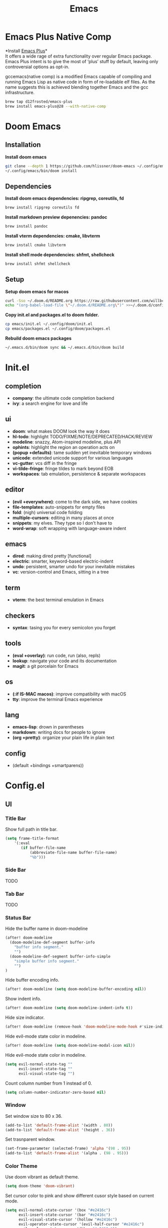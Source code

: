  #+TITLE: Emacs
* Emacs Plus Native Comp
*Install [[https://github.com/d12frosted/homebrew-emacs-plus][Emacs Plus]]*\\
It offers a wide rage of extra functionality over regular Emacs package. Emacs Plus intent is to give the most of ‘plus’ stuff by default, leaving only controversial options as opt-in.

gccemacs(native comp) is a modified Emacs capable of compiling and running Emacs Lisp as native code in form of re-loadable elf files. As the name suggests this is achieved blending together Emacs and the gcc infrastructure.
#+begin_src sh
brew tap d12frosted/emacs-plus
brew install emacs-plus@28 --with-native-comp
#+end_src

* Doom Emacs
** Installation
*Install doom emacs*
#+begin_src sh
git clone --depth 1 https://github.com/hlissner/doom-emacs ~/.config/emacs
~/.config/emacs/bin/doom install
#+end_src

** Dependencies
*Install doom emacs dependencies: ripgrep, coreutils, fd*
#+begin_src sh
brew install ripgrep coreutils fd
#+end_src

*Install markdown preview depenencies: pandoc*
#+begin_src sh
brew install pandoc
#+end_src

*Install vterm dependencies: cmake, libvterm*
#+begin_src sh
brew install cmake libvterm
#+end_src

*Install shell mode dependencies: shfmt, shellcheck*
#+begin_src sh
brew install shfmt shellcheck
#+end_src

** Setup
*Setup doom emacs for macos*
#+begin_src sh
curl -Sso ~/.doom.d/README.org https://raw.githubusercontent.com/willbchang/macos-emacs-doom.d/master/README.org
echo "(org-babel-load-file \"~/.doom.d/README.org\")" >>~/.doom.d/config.el
#+end_src

*Copy init.el and packages.el to doom folder.*
#+begin_src sh
cp emacs/init.el ~/.config/doom/init.el
cp emacs/packages.el ~/.config/doom/packages.el
#+end_src

*Rebuild doom emacs packages*
#+begin_src sh
~/.emacs.d/bin/doom sync && ~/.emacs.d/bin/doom build
#+end_src

* Init.el
** completion
- *company*: the ultimate code completion backend
- *ivy*: a search engine for love and life

** ui
- *doom*: what makes DOOM look the way it does
- *hl-todo*: highlight TODO/FIXME/NOTE/DEPRECATED/HACK/REVIEW
- *modeline*: snazzy, Atom-inspired modeline, plus API
- *ophints*: highlight the region an operation acts on
- *(popup +defaults)*: tame sudden yet inevitable temporary windows
- *unicode*: extended unicode support for various languages
- *vc-gutter*: vcs diff in the fringe
- *vi-tilde-fringe*: fringe tildes to mark beyond EOB
- *workspaces*: tab emulation, persistence & separate workspaces

** editor
- *(evil +everywhere)*: come to the dark side, we have cookies
- *file-templates*: auto-snippets for empty files
- *fold*: (nigh) universal code folding
- *multiple-cursors*: editing in many places at once
- *snippets*: my elves. They type so I don't have to
- *word-wrap*: soft wrapping with language-aware indent

** emacs
- *dired*: making dired pretty [functional]
- *electric*: smarter, keyword-based electric-indent
- *undo*: persistent, smarter undo for your inevitable mistakes
- *vc*: version-control and Emacs, sitting in a tree

** term
- *vterm*: the best terminal emulation in Emacs

** checkers
- *syntax*: tasing you for every semicolon you forget

** tools
- *(eval +overlay)*: run code, run (also, repls)
- *lookup*: navigate your code and its documentation
- *magit*: a git porcelain for Emacs

** os
- *(:if IS-MAC macos)*: improve compatibility with macOS
- *tty*: improve the terminal Emacs experience

** lang
- *emacs-lisp*: drown in parentheses
- *markdown*: writing docs for people to ignore
- *(org +pretty)*: organize your plain life in plain text

** config
- (default +bindings +smartparens))

* Config.el
** UI
*** Title Bar
Show full path in title bar.
#+begin_src emacs-lisp
(setq frame-title-format
    '(:eval
       (if buffer-file-name
           (abbreviate-file-name buffer-file-name)
           "%b")))
#+end_src

*** Side Bar
TODO
*** Tab Bar
TODO
*** Status Bar
Hide the buffer name in doom-modeline
#+begin_src emacs-lisp
(after! doom-modeline
  (doom-modeline-def-segment buffer-info
    "buffer info segment."
    "")
  (doom-modeline-def-segment buffer-info-simple
    "simple buffer info segment."
    "")
)
#+end_src

Hide buffer encoding info.
#+begin_src emacs-lisp
(after! doom-modeline (setq doom-modeline-buffer-encoding nil))
#+end_src

Show indent info.
#+begin_src emacs-lisp
(after! doom-modeline (setq doom-modeline-indent-info t))
#+end_src

Hide size indicator.
#+begin_src emacs-lisp
(after! doom-modeline (remove-hook 'doom-modeline-mode-hook #'size-indication-mode))
#+end_src

Hide evil-mode state color in modeline.
#+begin_src emacs-lisp
(after! doom-modeline (setq doom-modeline-modal-icon nil))
#+end_src

Hide evil-mode state color in modeline.
#+begin_src emacs-lisp
(setq evil-normal-state-tag ""
      evil-insert-state-tag ""
      evil-visual-state-tag "")
#+end_src

Count column number from 1 instead of 0.
#+begin_src emacs-lisp
(setq column-number-indicator-zero-based nil)
#+end_src

*** Window
Set window size to 80 x 36.
#+begin_src emacs-lisp
(add-to-list 'default-frame-alist '(width . 80))
(add-to-list 'default-frame-alist '(height . 36))
#+end_src

Set trasnparent window.
#+begin_src emacs-lisp
(set-frame-parameter (selected-frame) 'alpha '(98 . 95))
(add-to-list 'default-frame-alist '(alpha . (98 . 95)))
#+end_src

*** Color Theme
Use doom vibrant as default theme.
#+begin_src emacs-lisp
(setq doom-theme 'doom-vibrant)
#+end_src

Set cursor color to pink and show different cusor style based on current mode.
#+begin_src emacs-lisp
(setq evil-normal-state-cursor '(box "#e2416c")
      evil-insert-state-cursor '(bar "#e2416c")
      evil-visual-state-cursor '(hollow "#e2416c")
      evil-operator-state-cursor '(evil-half-cursor "#e2416c")
      evil-replace-state-cursor '(hbar "#e2416c"))
#+end_src

*** Font
Set font family and font size.
#+begin_src emacs-lisp
(setq doom-font (font-spec :family "SF Mono" :size 20))
#+end_src

*** Line Number
| Display Style                | Value     | Status   |
|------------------------------+-----------+----------|
| Absolute line numbers        | t         | Default  |
| Relative line numbers        | 'relative | Prefered |
| Relative visual line numbers | 'visual   |          |
| No line numbers              | nil       |          |
#+begin_src emacs-lisp
(setq display-line-numbers-type 'relative)
#+end_src

** Keybindings
Disable conflict or unused keybindings.
#+begin_src emacs-lisp
(map!
    "M-0" nil
 :n "s-0" nil
 :n "C--" nil
 :n "C-=" nil
 :n "C-+" nil
)
#+end_src

*** Text Editing
| Keybindings                | Features                          | Convention | Built in Status |
|----------------------------+-----------------------------------+------------+-----------------|
| ~Command + C~              | Copy                              | macOS      | Doom Emacs      |
| ~Command + V~              | Paste                             | macOS      | Doom Emacs      |
| ~Command + X~              | Cut                               | macOS      | Customize       |
| ~Command + Z~              | Undo                              | macOS      | Doom Emacs      |
| ~Command + Shift + Z~      | Redo                              | macOS      | Doom Emacs      |
| ~Command + A~              | Select All Text                   | macOS      | Doom Emacs      |
| ~Command + F~              | Search Text                       | macOS      | Doom Emacs      |
| ~Command + ↑~              | Move to the top of the file.      | macOS      | Customize       |
| ~Command + ↓~              | Move to the bottom of the file    | macOS      | Customize       |
| ~Command + ←~              | Move to the beginning of the line | macOS      | Doom Emacs      |
| ~Command + →~              | Move to the end of the line       | macOS      | Doom Emacs      |
| ~Command + L~              | Go to Line                        | macOS      | Doom Emacs      |
| ~Option + Delete~          | Delete a word                     | macOS      | Doom Emacs      |
| ~Command + Delete~         | Delete to Line Start              | macOS      | Doom Emacs      |
| ~Command + Shift + Delete~ | Delete Entire Line                | Personal   | Customize       |
| ~Command + /~              | Comment or Uncomment line(s)      | macOS      | Customize       |


#+begin_src emacs-lisp
(map!
 :g "s-x"               'kill-region
    "s-S-<backspace>"   'kill-whole-line
    "s-<up>"            'beginning-of-buffer
    "s-<down>"          'end-of-buffer
 :i "s-/"               'evilnc-comment-or-uncomment-lines
)
#+end_src

*** Buffer
| Keybindings   | Features              | Convention | Built in Status |
|---------------+-----------------------+------------+-----------------|
| ~Command + W~ | Close Current Buffer  | macOS      | Customize       |
| ~Command + [~ | Go to previous Buffer | macOS      | Customize       |
| ~Command + ]~ | Go to next Buffer     | macOS      | Customize       |
| ~Command + =~ | Zoom in Buffer        | macOS      | Customize       |
| ~Command + -~ | Zoom out Buffer       | macOS      | Customize       |
| ~Command + 0~ | Reset Zoom Buffer     | macOS      | Customize       |
| ~Command + T~ | Create New Buffer     | macOS      | Customize       |
| ~Command + S~ | Save Buffer           | macOS      | Customize       |
| ~Command + R~ | Revert Buffer         | macOS      | Customize       |
| ~Command + '~ | Move to next Buffer   | Emacs      | Customize       |
| ~Command + ,~ | Open Preferences      | macOS      | Customize       |

#+begin_src emacs-lisp
(map!
 :g "s-w" 'kill-current-buffer
 :g "s-[" 'previous-buffer
 :g "s-]" 'next-buffer
 :g "s-=" 'text-scale-increase
 :g "s--" 'text-scale-decrease
 :g "s-0" 'text-scale-reset
 :g "s-t" '+default/new-buffer
 :g "s-r" 'revert-buffer
 :g "s-'" 'next-window-any-frame
 :g "s-," 'customize
)

(defun text-scale-reset ()
  (interactive)
  (text-scale-set 0))
#+end_src

*** Window
| Keybindings           | Features             | Convention | Built in Status |
|-----------------------+----------------------+------------+-----------------|
| ~Command + Shift + W~ | Close Current Window | macOS      | Customize       |
| ~Command + Shift + =~ | Zoom in Window       | Personal   | Customize       |
| ~Command + Shit + -~  | Zoom out Window      | Personal   | Customize       |
| ~Command + Shit + 0~  | Reset Zoom Window    | Personal   | Customize       |
| ~Command + N~         | Create New Window    | macOS      | Customize       |
| ~Command + `~         | Move to next Window  | macOS      | Customize       |
| ~Command + Q~         | Quit Emacs           | macOS      | Customize       |

#+begin_src emacs-lisp
(map!
 :g "s-W" 'delete-frame
 :g "s-+" 'doom/increase-font-size
 :g "s-_" 'doom/decrease-font-size
 :g "s-)" 'doom/reset-font-size
 :g "s-n" 'make-frame
 :g "s-`" 'other-frame
 :g "s-q" 'save-buffers-kill-emacs
)
#+end_src

** Behaviors
Iterate through CamelCase words in programming mode.
#+begin_src emacs-lisp
(add-hook 'prog-mode-hook 'subword-mode)
#+end_src

Quit Emacs without confirm.
#+begin_src emacs-lisp
(setq confirm-kill-emacs nil)
#+end_src

Highlight links and emails globally.
#+begin_src emacs-lisp
(define-globalized-minor-mode global-goto-address-mode goto-address-mode
  (lambda () (goto-address-mode 1)))

(global-goto-address-mode 1)
#+end_src

** Terminal
Do not ask to confirm when quitting vterm.
#+begin_src emacs-lisp
(setq kill-buffer-query-functions nil)
#+end_src

** Org
Set default major mode of new buffer to org-mode.
#+begin_src emacs-lisp
(setq-default major-mode 'org-mode)
#+end_src

Set default major mode of scratch buffer to org-mode.
#+begin_src emacs-lisp
(setq-default initial-major-mode 'org-mode)
#+end_src

Enable org superstar mode.
#+begin_src emacs-lisp
(add-hook 'org-mode-hook (lambda () (org-superstar-mode 1)))
#+end_src

Change org headline styles.
#+begin_src emacs-lisp
(setq org-superstar-headline-bullets-list '("◉" "○" "◈" "◇" "▣" "□"))
#+end_src

Change org unordered list styles.
#+begin_src emacs-lisp
(setq org-superstar-prettify-item-bullets t)
(setq org-superstar-item-bullet-alist '((?* . ?•)
                                        (?+ . ?•)
                                        (?- . ?•)))
#+end_src
